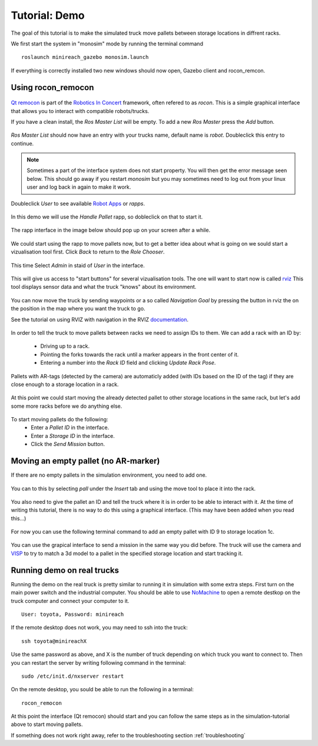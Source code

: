 Tutorial: Demo
====================

The goal of this tutorial is to make the simulated truck move pallets between
storage locations in diffrent racks.

We first start the system in "monosim" mode by running the terminal command

::

  roslaunch minireach_gazebo monosim.launch

.. figure:: _static/start.png
   :width: 100%
   :align: center
   :figclass: align-centered

If everything is correctly installed two new windows should now open, Gazebo
client and rocon_remcon.

.. figure:: _static/gazebo.png
   :width: 100%
   :align: center
   :figclass: align-centered


Using rocon_remocon
-------------------
.. figure:: _static/remocon_add.png
   :width: 100%
   :align: center
   :figclass: align-centered


`Qt remocon <http://wiki.ros.org/rocon_app_manager/Tutorials/indigo/Run%20Interactions%20with%20QT%20Remocon/>`_
is part of the `Robotics In Concert <http://wiki.ros.org/rocon/indigo/Guide>`_ framework, often refered to as `rocon`.
This is a simple graphical interface that allows you to interact with compatible robots/trucks.

If you have a clean install, the `Ros Master List` will be empty.
To add a new `Ros Master` press the `Add` button.

.. figure:: _static/remocon_add.png
   :width: 100%
   :align: center
   :figclass: align-centered

`Ros Master List` should now have an entry with your trucks name, default name is `robot`.
Doubleclick this entry to continue.

.. figure:: _static/remocon_added.png
   :width: 100%
   :align: center
   :figclass: align-centered

.. note:: Sometimes a part of the interface system does not start property. You will then get the
 error message seen below. This should go away if you restart `monosim` but you may
 sometimes need to log out from your linux user and log back in again to make it
 work.

.. figure:: _static/interactions_fail.png
   :width: 100%
   :align: center
   :figclass: align-centered

Doubleclick `User` to see available `Robot Apps <http://wiki.ros.org/rocon/indigo/Guide#rocon_app_platform.Rapps>`_
or `rapps`.

.. figure:: _static/remocon_roll_user.png
   :width: 100%
   :align: center
   :figclass: align-centered

In this demo we will use the `Handle Pallet` rapp, so dobleclick on that to start it.

.. figure:: _static/remocon_handle_pallet.png
   :width: 100%
   :align: center
   :figclass: align-centered

The rapp interface in the image below should pop up on your screen after a while.

.. figure:: _static/remocon_app_pairing.png
   :width: 100%
   :align: center
   :figclass: align-centered


We could start using the rapp to move pallets now, but to get a better idea about what is going on we sould start
a vizualisation tool first. Click `Back` to return to the `Role Chooser`.

.. figure:: _static/remocon_handle_pallet_back.png
   :width: 100%
   :align: center
   :figclass: align-centered

This time Select `Admin` in staid of `User` in the interface.

.. figure:: _static/remocon_roll_admin.png
   :width: 100%
   :align: center
   :figclass: align-centered

This will give us access to "start buttons" for several vizualisation tools. The
one will want to start now is called `rviz <http://wiki.ros.org/rviz>`_
This tool displays sensor data and what the truck "knows" about its environment.

.. figure:: _static/rviz_demo.png
   :width: 100%
   :align: center
   :figclass: align-centered

You can now move the truck by sending waypoints or a so called `Navigation Goal`
by pressing the button in rviz the on the position in the map where you want the
truck to go.

See the tutorial on using RVIZ with navigation in the RVIZ
`documentation <http://wiki.ros.org/navigation/Tutorials/Using%20rviz%20with%20the%20Navigation%20Stack>`_.

.. figure:: _static/rviz_move.png
   :width: 100%
   :align: center
   :figclass: align-centered

In order to tell the truck to move pallets between racks we need to assign IDs
to them. We can add a rack with an ID by:
 * Driving up to a rack.
 * Pointing the forks towards the rack until a marker appears in the front center of it.
 * Entering a number into the `Rack ID` field and clicking `Update Rack Pose`.

.. figure:: _static/rviz_add_rack.png
   :width: 100%
   :align: center
   :figclass: align-centered

Pallets with AR-tags (detected by the camera) are automaticly added (with IDs
based on the ID of the tag) if they are close enough to a storage location
in a rack.

.. figure:: _static/rviz_rack_added.png
   :width: 100%
   :align: center
   :figclass: align-centered

At this point we could start moving the already detected pallet to other storage
locations in the same rack, but let's add some more racks before we do anything else.

.. figure:: _static/mission/mission1.png
   :width: 100%
   :align: center
   :figclass: align-centered

To start moving pallets do the following:
 * Enter a `Pallet ID` in the interface.
 * Enter a `Storage ID` in the interface.
 * Click the `Send Mission` button.

.. figure:: _static/mission/mission3.png
   :width: 100%
   :align: center
   :figclass: align-centered

.. figure:: _static/mission/mission4.png
   :width: 100%
   :align: center
   :figclass: align-centered

.. figure:: _static/mission/mission9.png
   :width: 100%
   :align: center
   :figclass: align-centered

.. figure:: _static/mission/mission12.png
   :width: 100%
   :align: center
   :figclass: align-centered


Moving an empty pallet (no AR-marker)
-------------------------------------

If there are no empty pallets in the simulation environment, you need to add one.

.. figure:: _static/gazebo_no_pallet.png
   :width: 100%
   :align: center
   :figclass: align-centered

You can to this by selecting `pall` under the `Insert` tab and using the move
tool to place it into the rack.

.. figure:: _static/gazebo_pallet.png
   :width: 100%
   :align: center
   :figclass: align-centered

You also need to give the pallet an ID and tell the truck where it is in order
to be able to interact with it. At the time of writing this tutorial, there is
no way to do this using a graphical interface. (This may have been added when you
read this...)

.. figure:: _static/rviz_add_empty_pallet.png
   :width: 100%
   :align: center
   :figclass: align-centered

For now you can use the following terminal command to add an empty pallet with ID 9
to storage location 1c.

.. figure:: _static/terminal_add_pallet.png
   :width: 100%
   :align: center
   :figclass: align-centered

.. figure:: _static/rviz_pallet_added.png
   :width: 100%
   :align: center
   :figclass: align-centered

You can use the grapical interface to send a mission in the same way you did
before. The truck will use the camera and `VISP <https://visp.inria.fr/>`_ to
try to match a 3d model to a pallet in the specified storage location and start
tracking it.

.. figure:: _static/tracking_init.png
   :width: 100%
   :align: center
   :figclass: align-centered

.. figure:: _static/tracking.png
   :width: 100%
   :align: center
   :figclass: align-centered

.. figure:: _static/gazebo_pick_empty.png
   :width: 100%
   :align: center
   :figclass: align-centered

.. figure:: _static/gazebo_drop_empty.png
   :width: 100%
   :align: center
   :figclass: align-centered


Running demo on real trucks
---------------------------

Running the demo on the real truck is pretty similar to running it in simulation with some extra steps.
First turn on the main power switch and the industrial computer. You should be able to use
`NoMachine <https://www.nomachine.com/>`_ to open a remote destkop on the truck computer and connect your
computer to it. ::

  User: toyota, Password: minireach

If the remote desktop does not work, you may need to ssh into the truck::

  ssh toyota@minireachX

Use the same password as above, and X is the number of truck depending on which truck you want to connect to. Then you can restart the server by writing following command in the terminal::

  sudo /etc/init.d/nxserver restart

On the remote desktop, you sould be able to run the following in a terminal::

  rocon_remocon

At this point the interface (Qt remocon) should start and you can follow the same steps as in
the simulation-tutorial above to start moving pallets.

If something does not work right away, refer to the troubleshooting section :ref:`troubleshooting`
